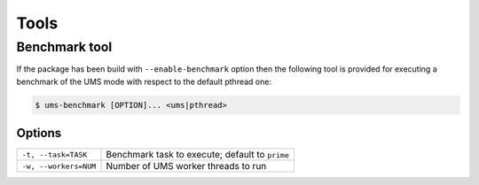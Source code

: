 .. SPDX-License-Identifier: AGPL-3.0-only

Tools
*****

Benchmark tool
==============

If the package has been build with ``--enable-benchmark`` option then the
following tool is provided for executing a benchmark of the UMS mode with
respect to the default pthread one:

.. code::

    $ ums-benchmark [OPTION]... <ums|pthread>

Options
-------

.. tabularcolumns:: |l|L|

========================== ====================================================
``-t, --task=TASK``         Benchmark task to execute; default to ``prime``
``-w, --workers=NUM``       Number of UMS worker threads to run
========================== ====================================================
